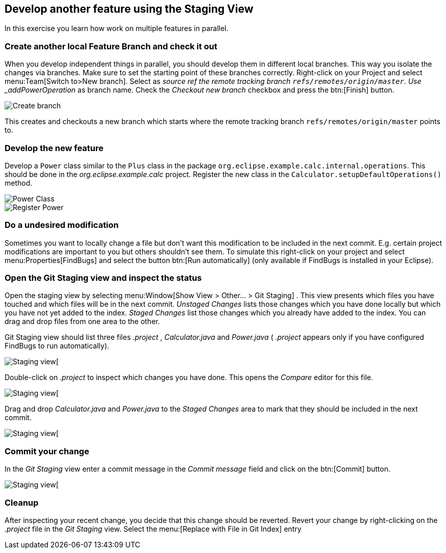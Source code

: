 == Develop another feature using the Staging View

In this exercise you learn how work on multiple features in parallel. 

=== Create another local Feature Branch and check it out
		
When you develop independent things in parallel, you should develop them in different local branches. 
This way you isolate the changes via branches.
Make sure to set the starting point of these branches correctly. 
Right-click on your Project and select menu:Team[Switch to>New branch].
Select as _source ref the remote tracking branch `refs/remotes/origin/master`. 
Use _addPowerOperation_ as branch name. 
Check the _Checkout new branch_ checkbox and press the btn:[Finish] button.

image::create-branch-2.png[Create branch]
		
This creates and checkouts a new branch which starts where the remote tracking branch `refs/remotes/origin/master` points to.

=== Develop the new feature
		
Develop a `Power` class similar to the `Plus` class in the package `org.eclipse.example.calc.internal.operations`.
This should be done in the _org.eclipse.example.calc_ project.
Register the new class in the `Calculator.setupDefaultOperations()` method.
		
image::power-class.png[Power Class]

image::register-power.png[Register Power]	

=== Do a undesired modification
		
Sometimes you want to locally change a file but don&#8217;t want this modification to
be included in the next commit.
E.g. certain project modifications are
important to you but others shouldn&#8217;t see them. To simulate
this
right-click on
your project and select
menu:Properties[FindBugs]
and select the button
btn:[Run automatically]
(only available if FindBugs is installed in your Eclipse).

=== Open the Git Staging view and inspect the status
		
Open the staging view by selecting
menu:Window[Show View > Other… > Git Staging]
.
This view presents which files you have touched and which files will be
in the
next commit.
_Unstaged Changes_
lists those changes which you have done locally
but which you have not yet added to the index.
_Staged Changes_
list those
changes which you already have added to the index. You can drag and drop
files
from one area to the other.
		
Git Staging view should list three files
_.project_
,
_Calculator.java_
and
_Power.java_
(
_.project_
appears only if you have configured FindBugs
to run automatically).
		
image::staging-view.png[Staging view[]
		
Double-click on
_.project_
to inspect which changes you have done. This opens the
_Compare_
editor for this file.
		
image::staging-view-2.png[Staging view[]
		
Drag and drop
_Calculator.java_
and
_Power.java_
to the
_Staged Changes_
area
to mark that they should be included in the next commit.
		
image::staging-view-3.png[Staging view[]

=== Commit your change
		
In the _Git Staging_ view enter a commit message in the _Commit message_ field and click on the btn:[Commit] button.
		
image::staging-view-4.png[Staging view[]

=== Cleanup
		
After inspecting your recent change, you decide that this change should be reverted. 
Revert your change by right-clicking on the _.project_ file in the _Git Staging_ view. 
Select the menu:[Replace with File in Git Index] entry


